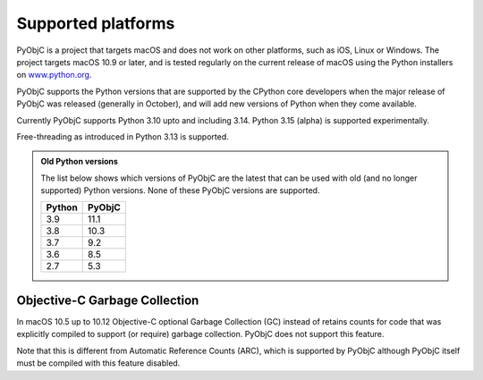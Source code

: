 Supported platforms
===================

PyObjC is a project that targets macOS and does not work on other platforms,
such as iOS, Linux or Windows. The project targets macOS 10.9 or later, and
is tested regularly on the current release of macOS using the Python installers
on `www.python.org <https://www.python.org/downloads/macos/>`_.

PyObjC supports the Python versions that are supported by the CPython core
developers when the major release of PyObjC was released (generally in October),
and will add new versions of Python when they come available.

Currently PyObjC supports Python 3.10 upto and including 3.14. Python 3.15 (alpha)
is supported experimentally.

Free-threading as introduced in Python 3.13 is supported.


.. admonition:: Old Python versions

   The list below shows which versions of PyObjC are the latest that can be used with old
   (and no longer supported) Python versions. None of these PyObjC versions are supported.

   ====== ======
   Python PyObjC
   ====== ======
   3.9    11.1
   3.8    10.3
   3.7    9.2
   3.6    8.5
   2.7    5.3
   ====== ======

Objective-C Garbage Collection
------------------------------

In macOS 10.5 up to 10.12 Objective-C optional Garbage Collection (GC) instead of
retains counts for code that was explicitly compiled to support (or require) garbage
collection. PyObjC does not support this feature.

Note that this is different from Automatic Reference Counts (ARC), which is supported
by PyObjC although PyObjC itself must be compiled with this feature disabled.

